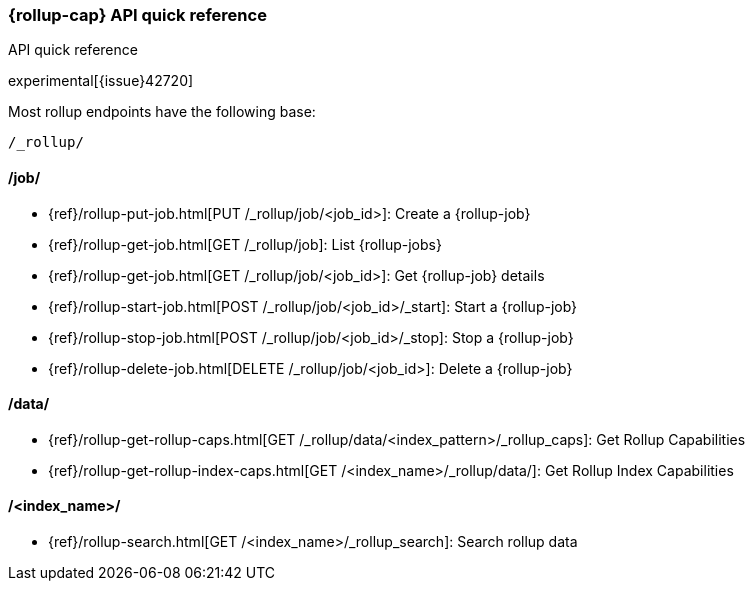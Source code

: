 [role="xpack"]
[testenv="basic"]
[[rollup-api-quickref]]
=== {rollup-cap} API quick reference
++++
<titleabbrev>API quick reference</titleabbrev>
++++

experimental[{issue}42720]

Most rollup endpoints have the following base:

[source,js]
----
/_rollup/
----
// NOTCONSOLE

[float]
[[rollup-api-jobs]]
==== /job/

* {ref}/rollup-put-job.html[PUT /_rollup/job/<job_id+++>+++]: Create a {rollup-job}
* {ref}/rollup-get-job.html[GET /_rollup/job]: List {rollup-jobs}
* {ref}/rollup-get-job.html[GET /_rollup/job/<job_id+++>+++]: Get {rollup-job} details
* {ref}/rollup-start-job.html[POST /_rollup/job/<job_id>/_start]: Start a {rollup-job}
* {ref}/rollup-stop-job.html[POST /_rollup/job/<job_id>/_stop]: Stop a {rollup-job}
* {ref}/rollup-delete-job.html[DELETE /_rollup/job/<job_id+++>+++]: Delete a {rollup-job}

[float]
[[rollup-api-data]]
==== /data/

* {ref}/rollup-get-rollup-caps.html[GET /_rollup/data/<index_pattern+++>/_rollup_caps+++]: Get Rollup Capabilities
* {ref}/rollup-get-rollup-index-caps.html[GET /<index_name+++>/_rollup/data/+++]: Get Rollup Index Capabilities

[float]
[[rollup-api-index]]
==== /<index_name>/

* {ref}/rollup-search.html[GET /<index_name>/_rollup_search]: Search rollup data
